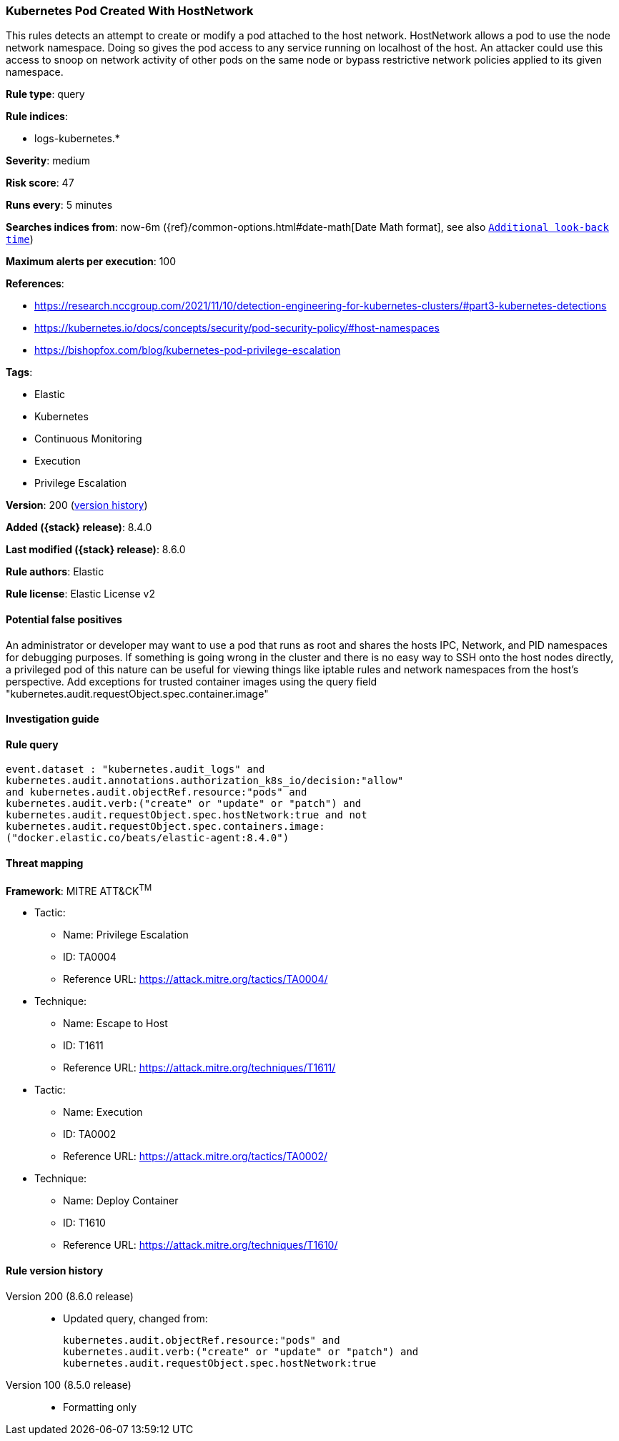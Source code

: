 [[kubernetes-pod-created-with-hostnetwork]]
=== Kubernetes Pod Created With HostNetwork

This rules detects an attempt to create or modify a pod attached to the host network. HostNetwork allows a pod to use the node network namespace. Doing so gives the pod access to any service running on localhost of the host. An attacker could use this access to snoop on network activity of other pods on the same node or bypass restrictive network policies applied to its given namespace.

*Rule type*: query

*Rule indices*:

* logs-kubernetes.*

*Severity*: medium

*Risk score*: 47

*Runs every*: 5 minutes

*Searches indices from*: now-6m ({ref}/common-options.html#date-math[Date Math format], see also <<rule-schedule, `Additional look-back time`>>)

*Maximum alerts per execution*: 100

*References*:

* https://research.nccgroup.com/2021/11/10/detection-engineering-for-kubernetes-clusters/#part3-kubernetes-detections
* https://kubernetes.io/docs/concepts/security/pod-security-policy/#host-namespaces
* https://bishopfox.com/blog/kubernetes-pod-privilege-escalation

*Tags*:

* Elastic
* Kubernetes
* Continuous Monitoring
* Execution
* Privilege Escalation

*Version*: 200 (<<kubernetes-pod-created-with-hostnetwork-history, version history>>)

*Added ({stack} release)*: 8.4.0

*Last modified ({stack} release)*: 8.6.0

*Rule authors*: Elastic

*Rule license*: Elastic License v2

==== Potential false positives

An administrator or developer may want to use a pod that runs as root and shares the hosts IPC, Network, and PID namespaces for debugging purposes. If something is going wrong in the cluster and there is no easy way to SSH onto the host nodes directly, a privileged pod of this nature can be useful for viewing things like iptable rules and network namespaces from the host's perspective. Add exceptions for trusted container images using the query field "kubernetes.audit.requestObject.spec.container.image"

==== Investigation guide


[source,markdown]
----------------------------------

----------------------------------


==== Rule query


[source,js]
----------------------------------
event.dataset : "kubernetes.audit_logs" and
kubernetes.audit.annotations.authorization_k8s_io/decision:"allow"
and kubernetes.audit.objectRef.resource:"pods" and
kubernetes.audit.verb:("create" or "update" or "patch") and
kubernetes.audit.requestObject.spec.hostNetwork:true and not
kubernetes.audit.requestObject.spec.containers.image:
("docker.elastic.co/beats/elastic-agent:8.4.0")
----------------------------------

==== Threat mapping

*Framework*: MITRE ATT&CK^TM^

* Tactic:
** Name: Privilege Escalation
** ID: TA0004
** Reference URL: https://attack.mitre.org/tactics/TA0004/
* Technique:
** Name: Escape to Host
** ID: T1611
** Reference URL: https://attack.mitre.org/techniques/T1611/


* Tactic:
** Name: Execution
** ID: TA0002
** Reference URL: https://attack.mitre.org/tactics/TA0002/
* Technique:
** Name: Deploy Container
** ID: T1610
** Reference URL: https://attack.mitre.org/techniques/T1610/

[[kubernetes-pod-created-with-hostnetwork-history]]
==== Rule version history

Version 200 (8.6.0 release)::
* Updated query, changed from:
+
[source, js]
----------------------------------
kubernetes.audit.objectRef.resource:"pods" and
kubernetes.audit.verb:("create" or "update" or "patch") and
kubernetes.audit.requestObject.spec.hostNetwork:true
----------------------------------

Version 100 (8.5.0 release)::
* Formatting only


